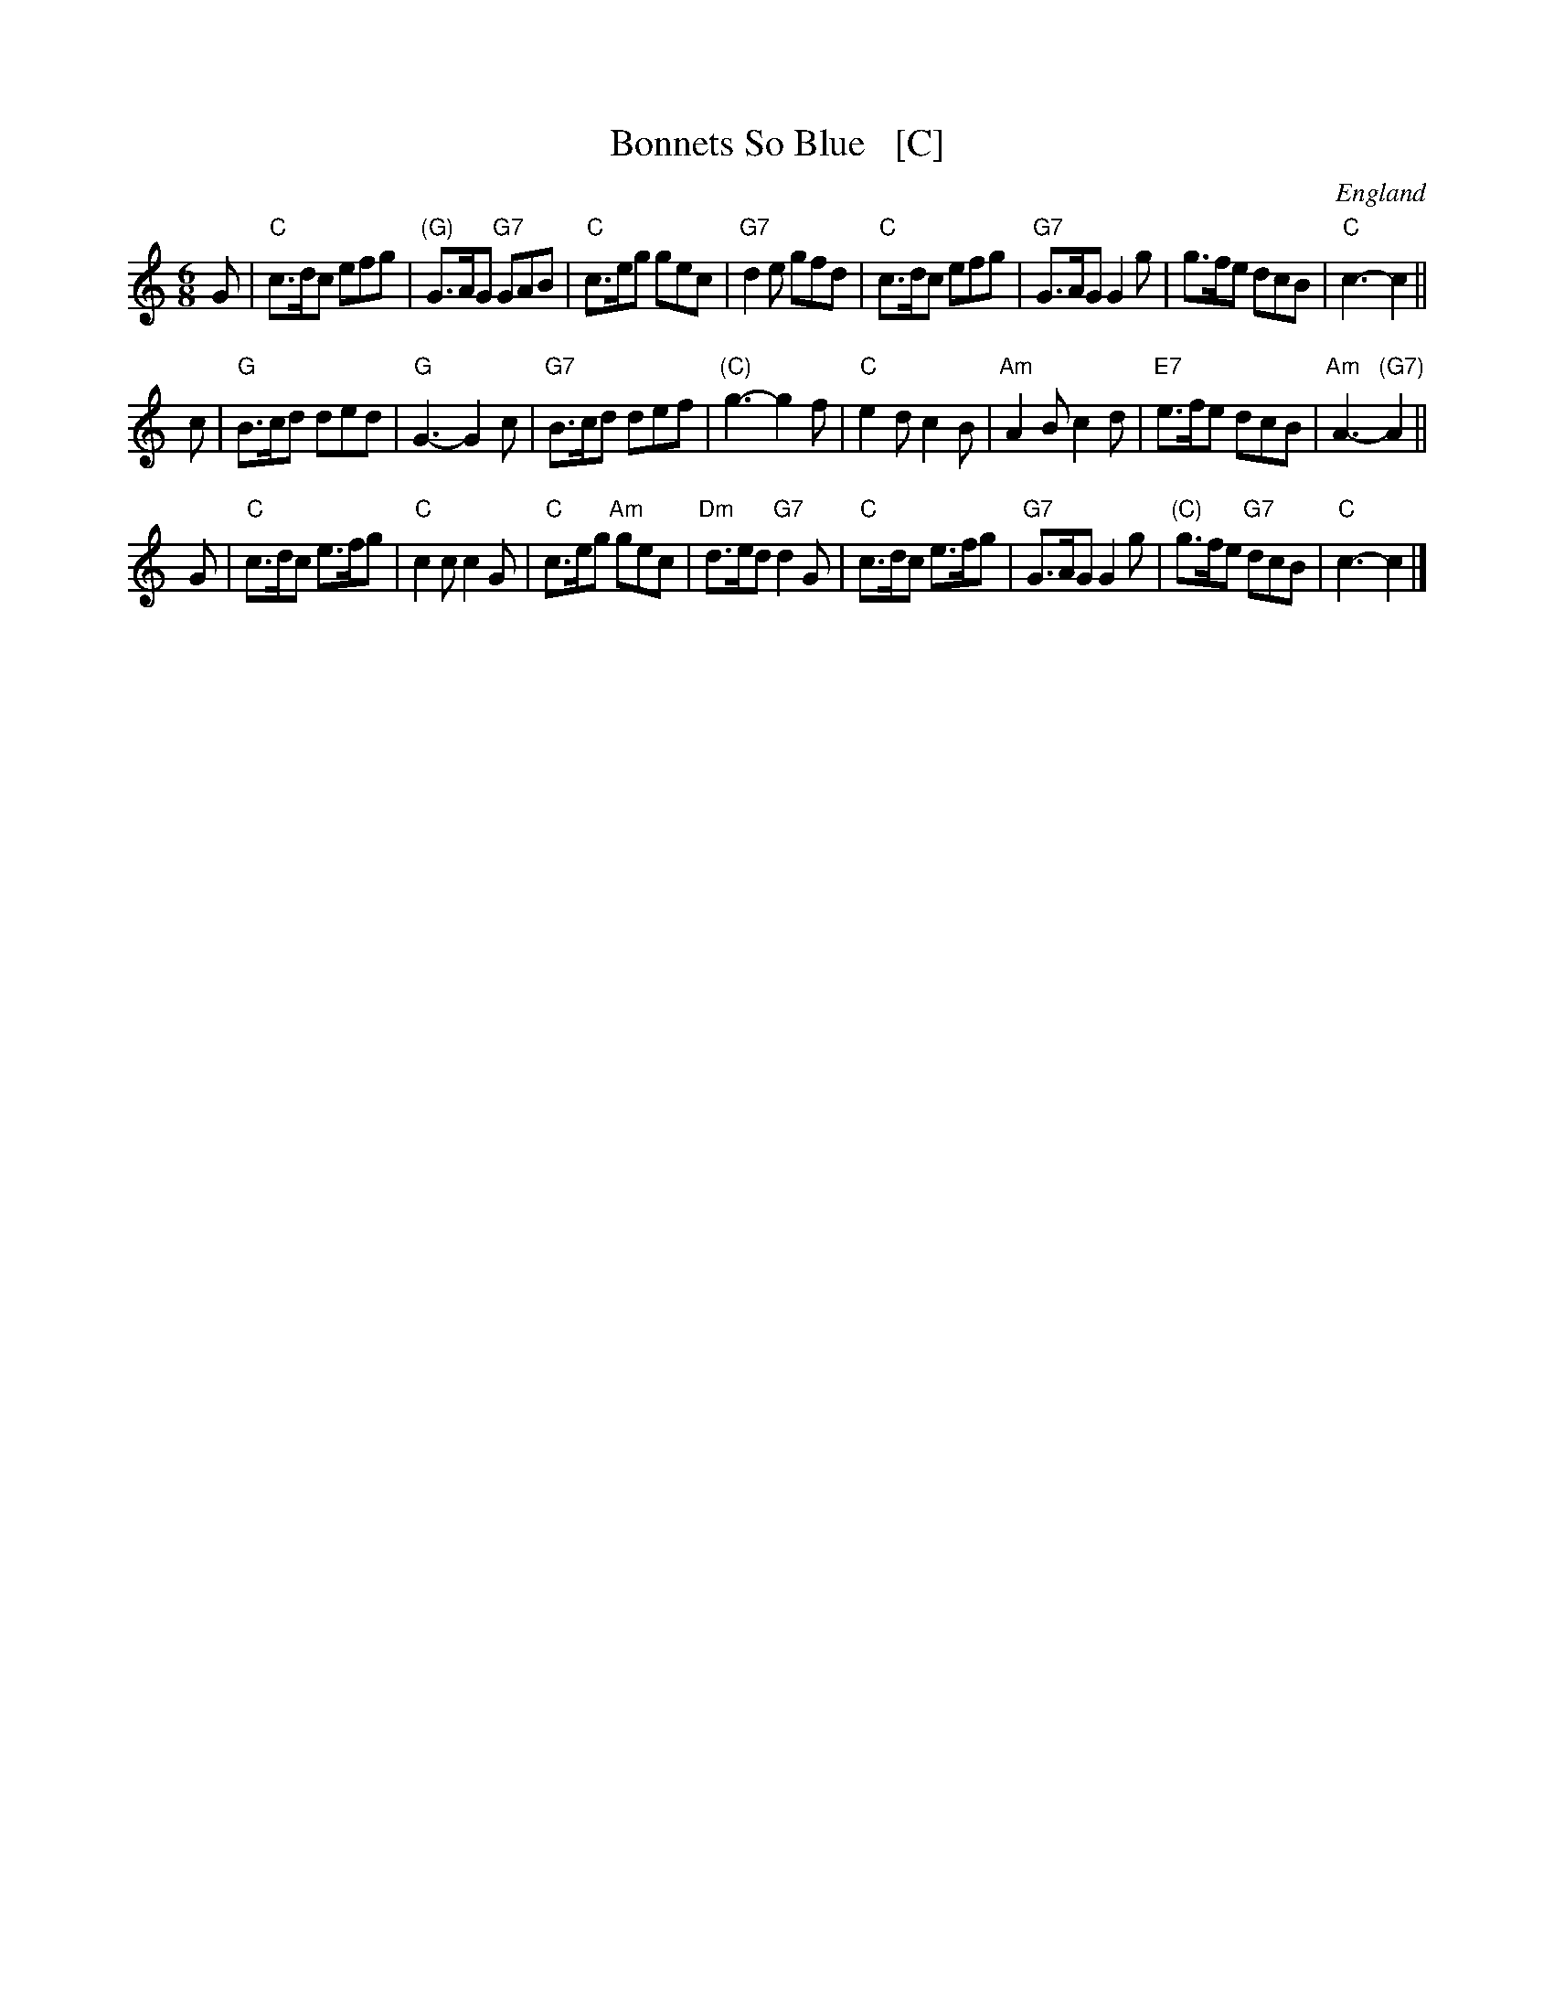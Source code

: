 X: 1
T: Bonnets So Blue   [C]
O: England
R: jig
Z: 1997 by John Chambers <jc:trillian.mit.edu>
B: Karpeles & Schofield p.4 (in C), p.41 (in D)
B: Barnes II p.14 (in C)
M: 6/8
L: 1/8
K: C
G \
| "C"c>dc efg | "(G)"G>AG "G7"GAB | "C"c>eg gec | "G7"d2e gfd \
| "C"c>dc efg | "G7"G>AG G2g | g>fe dcB | "C"c3- c2 ||
c \
| "G"B>cd ded | "G"G3- G2c | "G7"B>cd def | "(C)"g3- g2f \
| "C"e2d c2B | "Am"A2B c2d | "E7"e>fe dcB | "Am"A3- "(G7)"A2 ||
G \
| "C"c>dc e>fg | "C"c2c c2G | "C"c>eg "Am"gec | "Dm"d>ed "G7"d2G \
| "C"c>dc e>fg | "G7"G>AG G2g | "(C)"g>fe "G7"dcB | "C"c3- c2 |]
